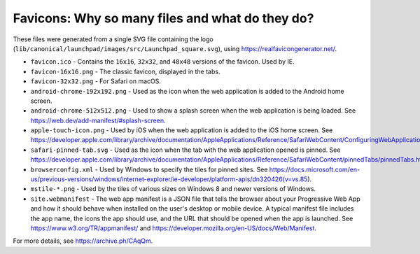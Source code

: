 Favicons: Why so many files and what do they do?
------------------------------------------------

These files were generated from a single SVG file containing the logo (``lib/canonical/launchpad/images/src/Launchpad_square.svg``), using https://realfavicongenerator.net/.

* ``favicon.ico`` - Contains the ``16x16``, ``32x32``, and ``48x48`` versions of the favicon. Used by IE.
* ``favicon-16x16.png`` - The classic favicon, displayed in the tabs.
* ``favicon-32x32.png`` - For Safari on macOS.
* ``android-chrome-192x192.png`` - Used as the icon when the web application is added to the Android home screen.
* ``android-chrome-512x512.png`` - Used to show a splash screen when the web application is being loaded. See https://web.dev/add-manifest/#splash-screen.
* ``apple-touch-icon.png`` - Used by iOS when the web application is added to the iOS home screen. See https://developer.apple.com/library/archive/documentation/AppleApplications/Reference/SafariWebContent/ConfiguringWebApplications/ConfiguringWebApplications.html.
* ``safari-pinned-tab.svg`` - Used as the icon when the tab with the web application opened is pinned. See https://developer.apple.com/library/archive/documentation/AppleApplications/Reference/SafariWebContent/pinnedTabs/pinnedTabs.html.
* ``browserconfig.xml`` - Used by Windows to specify the tiles for pinned sites. See https://docs.microsoft.com/en-us/previous-versions/windows/internet-explorer/ie-developer/platform-apis/dn320426(v=vs.85).
* ``mstile-*.png`` - Used by the tiles of various sizes on Windows 8 and newer versions of Windows.
* ``site.webmanifest`` - The web app manifest is a JSON file that tells the browser about your Progressive Web App and how it should behave when installed on the user's desktop or mobile device. A typical manifest file includes the app name, the icons the app should use, and the URL that should be opened when the app is launched. See https://www.w3.org/TR/appmanifest/ and https://developer.mozilla.org/en-US/docs/Web/Manifest.

For more details, see https://archive.ph/CAqQm.
